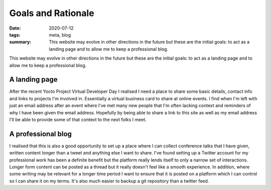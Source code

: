 ..
   Copyright (c) 2020 Paul Barker <paul@pbarker.dev>
   SPDX-License-Identifier: CC-BY-NC-4.0

Goals and Rationale
===================

:date: 2020-07-12
:tags: meta, blog
:summary: This website may evolve in other directions in the future but these
    are the initial goals: to act as a landing page and to allow me to keep a
    professional blog.

This website may evolve in other directions in the future but these are the
initial goals: to act as a landing page and to allow me to keep a professional
blog.

A landing page
--------------

After the recent Yocto Project Virtual Developer Day I realised I need a
place to share some basic details, contact info and links to projects I'm
involved in. Essentially a virtual business card to share at online events.
I find when I'm left with just an email address after an event where I've met
many new people that I'm often lacking context and reminders of why I have
been given the email address. Hopefully by being able to share a link to this
site as well as my email address I'll be able to provide some of that context
to the next folks I meet.

A professional blog
-------------------

I realised that this is also a good opportunity to set up a place where I can
collect conference talks that I have given, written content longer than a
tweet and anything else I want to share. I've found setting up a Twitter
account for my professional work has been a definite benefit but the platform
really lends itself to only a narrow set of interactions. Longer form content
can be posted as a thread but it really doesn't feel like a smooth
experience. In addition, where some writing may be relevant for a longer time
period I want to ensure that it is posted on a platform which I can control
so I can share it on my terms. It's also much easier to backup a git
repository than a twitter feed.
